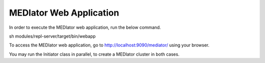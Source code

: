 ************************
MEDIator Web Application
************************

In order to execute the MEDIator web application, run the below command.

sh modules/repl-server/target/bin/webapp


To access the MEDIator web application, go to http://localhost:9090/mediator/ using your browser.


You may run the Initiator class in parallel, to create a MEDIator cluster in both cases.
